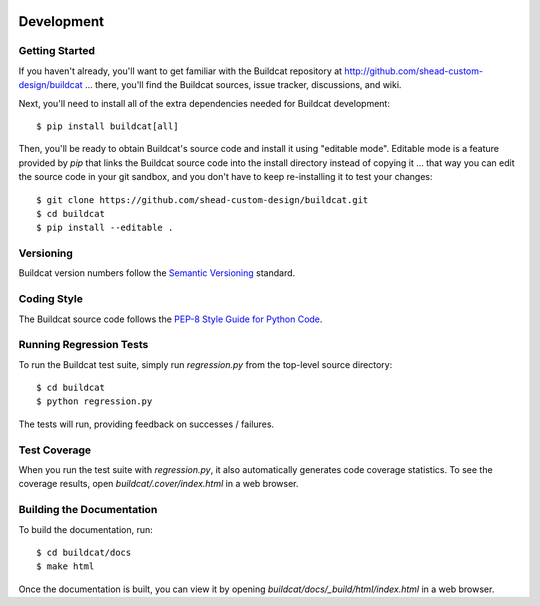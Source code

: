 .. image:: ../artwork/logo.png
  :width: 200px
  :align: right

.. _development:

Development
===========

Getting Started
---------------

If you haven't already, you'll want to get familiar with the Buildcat repository
at http://github.com/shead-custom-design/buildcat ... there, you'll find the Buildcat
sources, issue tracker, discussions, and wiki.

Next, you'll need to install all of the extra dependencies needed for Buildcat development::

    $ pip install buildcat[all]

Then, you'll be ready to obtain Buildcat's source code and install it using "editable mode".  Editable
mode is a feature provided by `pip` that links the Buildcat source code into the install directory
instead of copying it ... that way you can edit the source code in your git sandbox, and you don't
have to keep re-installing it to test your changes::

    $ git clone https://github.com/shead-custom-design/buildcat.git
    $ cd buildcat
    $ pip install --editable .

Versioning
----------

Buildcat version numbers follow the `Semantic Versioning <http://semver.org>`_ standard.

Coding Style
------------

The Buildcat source code follows the `PEP-8 Style Guide for Python Code <http://legacy.python.org/dev/peps/pep-0008>`_.

Running Regression Tests
------------------------

To run the Buildcat test suite, simply run `regression.py` from the
top-level source directory::

    $ cd buildcat
    $ python regression.py

The tests will run, providing feedback on successes / failures.

Test Coverage
-------------

When you run the test suite with `regression.py`, it also automatically
generates code coverage statistics.  To see the coverage results, open
`buildcat/.cover/index.html` in a web browser.

Building the Documentation
--------------------------

To build the documentation, run::

    $ cd buildcat/docs
    $ make html

Once the documentation is built, you can view it by opening
`buildcat/docs/_build/html/index.html` in a web browser.
